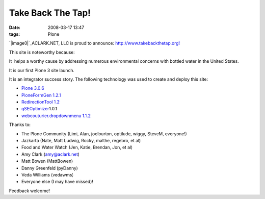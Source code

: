 Take Back The Tap!
##################
:date: 2008-03-17 13:47
:tags: Plone

`|image0|`_\ ACLARK.NET, LLC is proud to announce:
`http://www.takebackthetap.org!`_

This site is noteworthy because:

.. raw:: html

   <ul>

.. raw:: html

   <li>

It  helps a worthy cause by addressing numerous environmental concerns
with bottled water in the United States.

.. raw:: html

   </li>

.. raw:: html

   <li>

It is our first Plone 3 site launch.

.. raw:: html

   </li>

.. raw:: html

   <li>

It is an integrator success story. The following technology was used to
create and deploy this site:

.. raw:: html

   </li>

-  `Plone 3.0.6`_
-  `PloneFormGen 1.2.1`_
-  `RedirectionTool 1.2`_
-  `qSEOptimizer`_\ 1.0.1
-  `webcouturier.dropdownmenu 1.1.2`_

.. raw:: html

   </ul>

Thanks to:

-  The Plone Community (Limi, Alan, joelburton, optilude, wiggy, SteveM,
   everyone!)
-  Jazkarta (Nate, Matt Ludwig, Rocky, malthe, regebro, et al)
-  Food and Water Watch (Jen, Katie, Brendan, Jon, et al)
-  Amy Clark (amy@aclark.net)
-  Matt Bowen (MattBowen)
-  Danny Greenfeld (pyDanny)
-  Veda Williams (vedawms)
-  Everyone else (I may have missed)!

Feedback welcome!

.. raw:: html

   </p>

.. _|image1|: http://aclark4life.files.wordpress.com/2008/03/tbtt.gif
.. _`http://www.takebackthetap.org!`: http://www.takebackthetap.org/
.. _Plone 3.0.6: http://plone.org/products/plone
.. _PloneFormGen 1.2.1: http://plone.org/products/ploneformgen
.. _RedirectionTool 1.2: http://plone.org/products/redirectiontool
.. _qSEOptimizer: http://plone.org/products/plone-seo
.. _webcouturier.dropdownmenu 1.1.2: http://plone.org/products/webcouturier-dropdownmenu

.. |image0| image:: http://aclark4life.files.wordpress.com/2008/03/tbtt.gif
.. |image1| image:: http://aclark4life.files.wordpress.com/2008/03/tbtt.gif
